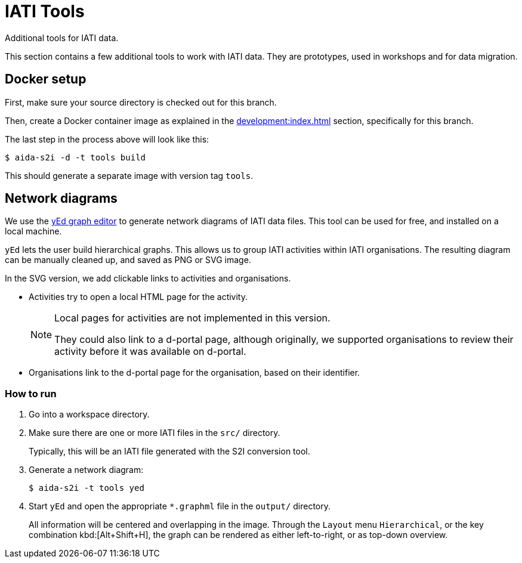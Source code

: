 = IATI Tools

Additional tools for IATI data.

This section contains a few additional tools to work with IATI data.
They are prototypes, used in workshops and for data migration.

== Docker setup

First, make sure your source directory is checked out for this branch.

Then, create a Docker container image as explained in the
xref:development:index.adoc#_setting_up_a_development_environment[]
section, specifically for this branch.

The last step in the process above will look like this:

  $ aida-s2i -d -t tools build

This should generate a separate image with version tag `tools`.

== Network diagrams

We use the https://www.yworks.com/products/yed[yEd graph editor]
to generate network diagrams of IATI data files.
This tool can be used for free,
and installed on a local machine.

`yEd` lets the user build hierarchical graphs.
This allows us to group IATI activities within IATI organisations.
The resulting diagram can be manually cleaned up,
and saved as PNG or SVG image.

In the SVG version, we add clickable links to activities and organisations.

* Activities try to open a local HTML page for the activity.
+
[NOTE]
====
Local pages for activities are not implemented in this version.

They could also link to a d-portal page,
although originally, we supported organisations to review their activity
before it was available on d-portal.
====

* Organisations link to the d-portal page for the organisation,
based on their identifier.

=== How to run

. Go into a workspace directory.

. Make sure there are one or more IATI files in the `src/` directory.
+
Typically, this will be an IATI file generated with the S2I conversion tool.

. Generate a network diagram:
+
  $ aida-s2i -t tools yed

. Start `yEd` and open the appropriate `*.graphml` file in the `output/` directory.
+
All information will be centered and overlapping in the image.
Through the `Layout` menu `Hierarchical`, or the key combination kbd:[Alt+Shift+H],
the graph can be rendered as either left-to-right, or as top-down overview.
